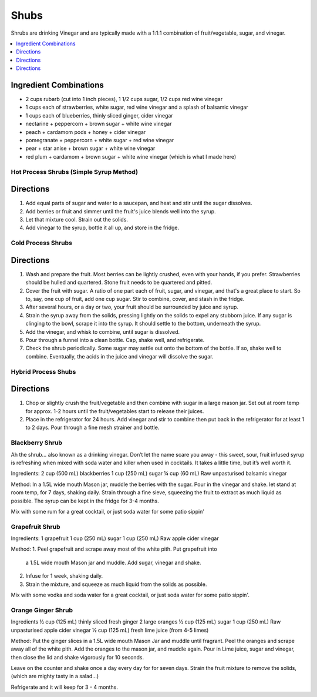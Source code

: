 .. raw:: pdf

   OddPageBreak tocPage

*****
Shubs
*****

Shrubs are drinking Vinegar and are typically made with a 1:1:1 combination of
fruit/vegetable, sugar, and vinegar.

.. contents::
   :local:
   :depth: 1

.. raw:: pdf

   OddPageBreak recipePage

.. raw:: html

   <p style="page-break-before: always"/>

Ingredient Combinations
-----------------------

* 2 cups rubarb (cut into 1 inch pieces), 1 1/2 cups sugar, 1/2 cups red wine vinegar
* 1 cups each of strawberries, white sugar, red wine vinegar and a splash of balsamic vinegar
* 1 cups each of blueberries, thinly sliced ginger, cider vinegar
* nectarine + peppercorn + brown sugar + white wine vinegar
* peach + cardamom pods + honey + cider vinegar
* pomegranate + peppercorn + white sugar + red wine vinegar
* pear + star anise + brown sugar + white wine vinegar
* red plum + cardamom + brown sugar + white wine vinegar (which is what I made here)

Hot Process Shrubs (Simple Syrup Method)
========================================

Directions
----------

1. Add equal parts of sugar and water to a saucepan, and heat and stir until
   the sugar dissolves.
2. Add berries or fruit and simmer until the fruit's juice blends well into
   the syrup.
3. Let that mixture cool. Strain out the solids.
4. Add vinegar to the syrup, bottle it all up, and store in the fridge.


Cold Process Shrubs
===================

Directions
----------

1. Wash and prepare the fruit. Most berries can be lightly crushed, even with
   your hands, if you prefer. Strawberries should be hulled and quartered.
   Stone fruit needs to be quartered and pitted.
2. Cover the fruit with sugar. A ratio of one part each of fruit, sugar, and
   vinegar, and that's a great place to start. So to, say, one cup of fruit,
   add one cup sugar. Stir to combine, cover, and stash in the fridge.
3. After several hours, or a day or two, your fruit should be surrounded by
   juice and syrup.
4. Strain the syrup away from the solids, pressing lightly on the solids to
   expel any stubborn juice. If any sugar is clinging to the bowl, scrape it
   into the syrup. It should settle to the bottom, underneath the syrup.
5. Add the vinegar, and whisk to combine, until sugar is dissolved.
6. Pour through a funnel into a clean bottle. Cap, shake well, and
   refrigerate.
7. Check the shrub periodically. Some sugar may settle out onto the bottom
   of the bottle. If so, shake well to combine. Eventually, the acids in
   the juice and vinegar will dissolve the sugar.

Hybrid Process Shubs
====================

Directions
----------

1. Chop or slightly crush the fruit/vegetable and then combine with sugar in
   a large mason jar.  Set out at room temp for approx. 1-2 hours until the
   fruit/vegetables start to release their juices.
2. Place in the refrigerator for 24 hours.  Add vinegar and stir to combine
   then put back in the refrigerator for at least 1 to 2 days.  Pour through
   a fine mesh strainer and bottle.



.. raw:: pdf

   PageBreak recipePage

.. raw:: html

   <p style="page-break-before: always"/>


Blackberry Shrub
================

Ah the shrub… also known as a drinking vinegar. Don’t let the name scare you away - this sweet, sour, fruit infused syrup is refreshing when mixed with soda water and killer when used in cocktails.
It takes a little time, but it’s well worth it.

Ingredients:
2 cup (500 mL) blackberries
1 cup (250 mL) sugar
¼ cup (60 mL) Raw unpasturised balsamic vinegar

Method:
In a 1.5L wide mouth Mason jar, muddle the berries with the sugar. Pour in the vinegar and shake.
let stand at room temp, for 7 days, shaking daily.
Strain through a fine sieve, squeezing the fruit to extract as much liquid as possible.
The syrup can be kept in the fridge for 3-4 months.

Mix with some rum for a great cocktail, or just soda water for some patio sippin’


.. raw:: pdf

   PageBreak recipePage

.. raw:: html

   <p style="page-break-before: always"/>


Grapefruit Shrub
================

Ingredients:
1 grapefruit
1 cup (250 mL) sugar
1 cup (250 mL) Raw apple cider vinegar

Method:
1. Peel grapefruit and scrape away most of the white pith. Put grapefruit into
   a 1.5L wide mouth Mason jar and muddle. Add  sugar, vinegar and shake.
2. Infuse for 1 week, shaking daily.
3. Strain the mixture, and squeeze as much liquid from the solids as possible.

Mix with some vodka and soda water for a great cocktail, or just soda water for some patio sippin'.


.. raw:: pdf

   PageBreak recipePage

.. raw:: html

   <p style="page-break-before: always"/>


Orange Ginger Shrub
===================

Ingredients
½ cup (125 mL)  thinly sliced fresh ginger
2 large oranges
½ cup (125 mL) sugar
1 cup (250 mL) Raw unpasturised apple cider vinegar
½ cup (125 mL) fresh lime juice (from 4-5 limes)

Method:
Put the ginger slices in a 1.5L  wide mouth Mason Jar and muddle until fragrant.
Peel the oranges and scrape away all of the white pith.
Add the oranges to the mason jar, and muddle again.
Pour in Lime juice, sugar and vinegar, then close the lid and shake vigorously for 10 seconds.

Leave on the counter and shake once a day every day for for seven days.
Strain the fruit mixture to remove the solids, (which are mighty tasty in a salad...)

Refrigerate and it will keep for 3 - 4 months.
